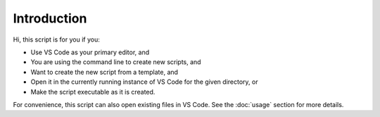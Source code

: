 Introduction
============

Hi, this script is for you if you:

* Use VS Code as your primary editor, and
* You are using the command line to create new scripts, and
* Want to create the new script from a template, and
* Open it in the currently running instance of VS Code for the given directory, or
* Make the script executable as it is created.

For convenience, this script can also open existing files in VS Code. See the
:doc:`usage` section for more details.
